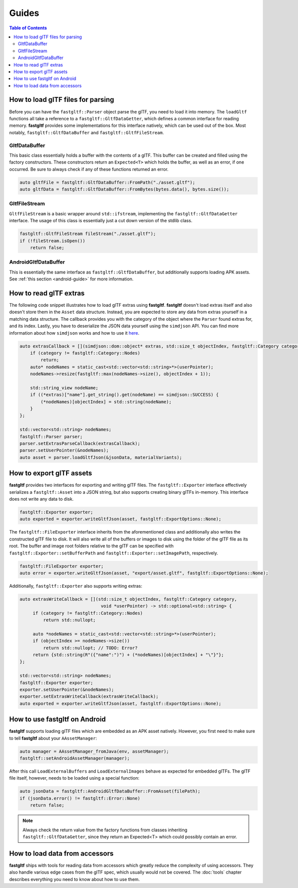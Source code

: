 ******
Guides
******

.. contents:: Table of Contents

How to load glTF files for parsing
==================================

Before you can have the ``fastgltf::Parser`` object parse the glTF, you need to load it into memory.
The ``loadGltf`` functions all take a reference to a ``fastgltf::GltfDataGetter``, which defines a common interface for reading memory.
**fastgltf** provides some implementations for this interface natively, which can be used out of the box.
Most notably, ``fastgltf::GltfDataBuffer`` and ``fastgltf::GltfFileStream``.

GltfDataBuffer
--------------

This basic class essentially holds a buffer with the contents of a glTF.
This buffer can be created and filled using the factory constructors.
These constructors return an ``Expected<T>`` which holds the buffer, as well as an error, if one occurred.
Be sure to always check if any of these functions returned an error.

.. code:: c++

   auto gltfFile = fastgltf::GltfDataBuffer::FromPath("./asset.gltf");
   auto gltfData = fastgltf::GltfDataBuffer::FromBytes(bytes.data(), bytes.size());

GltfFileStream
--------------

``GltfFileStream`` is a basic wrapper around ``std::ifstream``, implementing the ``fastgltf::GltfDataGetter`` interface.
The usage of this class is essentially just a cut down version of the stdlib class.

.. code:: c++

   fastgltf::GltfFileStream fileStream("./asset.gltf");
   if (!fileStream.isOpen())
       return false;

AndroidGltfDataBuffer
---------------------

This is essentially the same interface as ``fastgltf::GltfDataBuffer``, but additionally supports loading APK assets.
See :ref:`this section <android-guide>` for more information.


How to read glTF extras
=======================

The following code snippet illustrates how to load glTF extras using **fastgltf**.
**fastgltf** doesn't load extras itself and also doesn't store them in the ``Asset`` data structure.
Instead, you are expected to store any data from extras yourself in a matching data structure.
The callback provides you with the category of the object where the ``Parser`` found extras for, and its index.
Lastly, you have to deserialize the JSON data yourself using the ``simdjson`` API.
You can find more information about how ``simdjson`` works and how to use it `here <https://github.com/simdjson/simdjson>`_.

.. code:: c++

   auto extrasCallback = [](simdjson::dom::object* extras, std::size_t objectIndex, fastgltf::Category category, void* userPointer) {
       if (category != fastgltf::Category::Nodes)
           return;
       auto* nodeNames = static_cast<std::vector<std::string>*>(userPointer);
       nodeNames->resize(fastgltf::max(nodeNames->size(), objectIndex + 1));

       std::string_view nodeName;
       if ((*extras)["name"].get_string().get(nodeName) == simdjson::SUCCESS) {
           (*nodeNames)[objectIndex] = std::string(nodeName);
       }
   };

   std::vector<std::string> nodeNames;
   fastgltf::Parser parser;
   parser.setExtrasParseCallback(extrasCallback);
   parser.setUserPointer(&nodeNames);
   auto asset = parser.loadGltfJson(&jsonData, materialVariants);

How to export glTF assets
=========================

**fastgltf** provides two interfaces for exporting and writing glTF files.
The ``fastgltf::Exporter`` interface effectively serializes a ``fastgltf::Asset`` into a JSON string,
but also supports creating binary glTFs in-memory. This interface does not write any data to disk.

.. code:: c++

    fastgltf::Exporter exporter;
    auto exported = exporter.writeGltfJson(asset, fastgltf::ExportOptions::None);

The ``fastgltf::FileExporter`` interface inherits from the aforementioned class and additionally also writes the constructed glTF file to disk.
It will also write all of the buffers or images to disk using the folder of the glTF file as its root.
The buffer and image root folders relative to the glTF can be specified with ``fastgltf::Exporter::setBufferPath`` and ``fastgltf::Exporter::setImagePath``, respectively.

.. code:: c++

    fastgltf::FileExporter exporter;
    auto error = exporter.writeGltfJson(asset, "export/asset.gltf", fastgltf::ExportOptions::None);

Additionally, ``fastgltf::Exporter`` also supports writing extras:

.. code:: c++

   auto extrasWriteCallback = [](std::size_t objectIndex, fastgltf::Category category,
                                  void *userPointer) -> std::optional<std::string> {
        if (category != fastgltf::Category::Nodes)
            return std::nullopt;

        auto *nodeNames = static_cast<std::vector<std::string>*>(userPointer);
        if (objectIndex >= nodeNames->size())
            return std::nullopt; // TODO: Error?
        return {std::string(R"({"name":")") + (*nodeNames)[objectIndex] + "\"}"};
   };

   std::vector<std::string> nodeNames;
   fastgltf::Exporter exporter;
   exporter.setUserPointer(&nodeNames);
   exporter.setExtrasWriteCallback(extrasWriteCallback);
   auto exported = exporter.writeGltfJson(asset, fastgltf::ExportOptions::None);

.. _android-guide:

How to use fastgltf on Android
==============================

**fastgltf** supports loading glTF files which are embedded as an APK asset natively.
However, you first need to make sure to tell **fastgltf** about your ``AAssetManager``:

.. code:: c++

   auto manager = AAssetManager_fromJava(env, assetManager);
   fastgltf::setAndroidAssetManager(manager);


After this call ``LoadExternalBuffers`` and ``LoadExternalImages`` behave as expected for embedded glTFs.
The glTF file itself, however, needs to be loaded using a special function:

.. code:: c++

   auto jsonData = fastgltf::AndroidGltfDataBuffer::FromAsset(filePath);
   if (jsonData.error() != fastgltf::Error::None)
       return false;

.. note::

   Always check the return value from the factory functions from classes inheriting ``fastgltf::GltfDataGetter``,
   since they return an Expected<T> which could possibly contain an error.


How to load data from accessors
===============================

**fastgltf** ships with tools for reading data from accessors which greatly reduce the complexity of using accessors.
They also handle various edge cases from the glTF spec, which usually would not be covered.
The :doc:`tools` chapter describes everything you need to know about how to use them.
